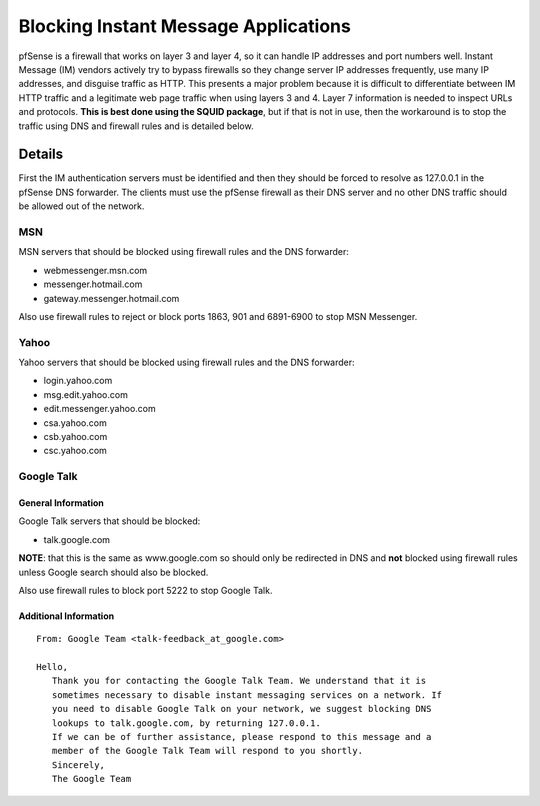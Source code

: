 Blocking Instant Message Applications
=====================================

pfSense is a firewall that works on layer 3 and layer 4, so it can
handle IP addresses and port numbers well. Instant Message (IM) vendors
actively try to bypass firewalls so they change server IP addresses
frequently, use many IP addresses, and disguise traffic as HTTP. This
presents a major problem because it is difficult to differentiate
between IM HTTP traffic and a legitimate web page traffic when using
layers 3 and 4. Layer 7 information is needed to inspect URLs and
protocols. **This is best done using the SQUID package**, but if that is
not in use, then the workaround is to stop the traffic using DNS and
firewall rules and is detailed below.

Details
-------

First the IM authentication servers must be identified and then they
should be forced to resolve as 127.0.0.1 in the pfSense DNS forwarder.
The clients must use the pfSense firewall as their DNS server and no
other DNS traffic should be allowed out of the network.

MSN
~~~

MSN servers that should be blocked using firewall rules and the DNS
forwarder:

-  webmessenger.msn.com
-  messenger.hotmail.com
-  gateway.messenger.hotmail.com

Also use firewall rules to reject or block ports 1863, 901 and 6891-6900
to stop MSN Messenger.

Yahoo
~~~~~

Yahoo servers that should be blocked using firewall rules and the DNS
forwarder:

-  login.yahoo.com
-  msg.edit.yahoo.com
-  edit.messenger.yahoo.com
-  csa.yahoo.com
-  csb.yahoo.com
-  csc.yahoo.com

Google Talk
~~~~~~~~~~~

General Information
^^^^^^^^^^^^^^^^^^^

Google Talk servers that should be blocked:

-  talk.google.com

**NOTE**: that this is the same as www.google.com so should only be
redirected in DNS and **not** blocked using firewall rules unless Google
search should also be blocked.

Also use firewall rules to block port 5222 to stop Google Talk.

Additional Information
^^^^^^^^^^^^^^^^^^^^^^

::

    From: Google Team <talk-feedback_at_google.com>

    Hello,
       Thank you for contacting the Google Talk Team. We understand that it is
       sometimes necessary to disable instant messaging services on a network. If
       you need to disable Google Talk on your network, we suggest blocking DNS
       lookups to talk.google.com, by returning 127.0.0.1.
       If we can be of further assistance, please respond to this message and a
       member of the Google Talk Team will respond to you shortly.
       Sincerely,
       The Google Team


